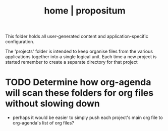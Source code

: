 #+Title: home | propositum

This folder holds all user-generated content and application-specific configuration.

The 'projects' folder is intended to keep organise files from the various applications together into a single logical unit. Each time a new project is started remember to create a separate directory for that project
* TODO Determine how org-agenda will scan these folders for org files without slowing down
- perhaps it would be easier to simply push each project's main org file to org-agenda's list of org files?
